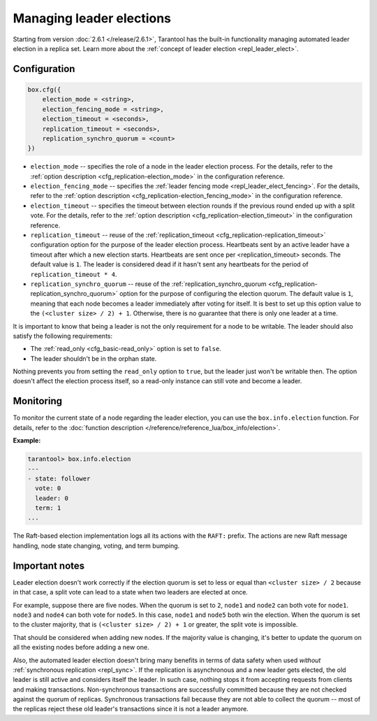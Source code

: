 ..  _how-to-repl_leader_elect:

Managing leader elections
=========================

Starting from version :doc:`2.6.1 </release/2.6.1>`,
Tarantool has the built-in functionality
managing automated leader election in a replica set.
Learn more about the :ref:`concept of leader election <repl_leader_elect>`.

..  _repl_leader_elect_config:

Configuration
-------------

..  code-block:: console

    box.cfg({
        election_mode = <string>,
        election_fencing_mode = <string>,
        election_timeout = <seconds>,
        replication_timeout = <seconds>,
        replication_synchro_quorum = <count>
    })

*   ``election_mode`` -- specifies the role of a node in the leader election
    process. For the details, refer to the :ref:`option description <cfg_replication-election_mode>`
    in the configuration reference.
*   ``election_fencing_mode`` -- specifies the :ref:`leader fencing mode <repl_leader_elect_fencing>`.
    For the details, refer to the :ref:`option description <cfg_replication-election_fencing_mode>` in the configuration reference.
*   ``election_timeout`` -- specifies the timeout between election rounds if the
    previous round ended up with a split vote. For the details, refer to the
    :ref:`option description <cfg_replication-election_timeout>` in the configuration
    reference.
*   ``replication_timeout`` -- reuse of the :ref:`replication_timeout <cfg_replication-replication_timeout>`
    configuration option for the purpose of the leader election process.
    Heartbeats sent by an active leader have a timeout after which a new election
    starts. Heartbeats are sent once per <replication_timeout> seconds.
    The default value is ``1``. The leader is considered dead if it hasn't sent any
    heartbeats for the period of ``replication_timeout * 4``.
*   ``replication_synchro_quorum`` -- reuse of the :ref:`replication_synchro_quorum <cfg_replication-replication_synchro_quorum>`
    option for the purpose of configuring the election quorum. The default value is ``1``,
    meaning that each node becomes a leader immediately after voting for itself.
    It is best to set up this option value to the ``(<cluster size> / 2) + 1``.
    Otherwise, there is no guarantee that there is only one leader at a time.

It is important to know that being a leader is not the only requirement for a node to be writable.
The leader should also satisfy the following requirements:

*   The :ref:`read_only <cfg_basic-read_only>` option is set to ``false``.

*   The leader shouldn't be in the orphan state.

Nothing prevents you from setting the ``read_only`` option to ``true``,
but the leader just won't be writable then. The option doesn't affect the
election process itself, so a read-only instance can still vote and become
a leader.

..  _repl_leader_elect_monitoring:

Monitoring
----------

To monitor the current state of a node regarding the leader election, you can
use the ``box.info.election`` function.
For details,
refer to the :doc:`function description </reference/reference_lua/box_info/election>`.

**Example:**

..  code-block:: console

    tarantool> box.info.election
    ---
    - state: follower
      vote: 0
      leader: 0
      term: 1
    ...

The Raft-based election implementation logs all its actions
with the ``RAFT:`` prefix. The actions are new Raft message handling,
node state changing, voting, and term bumping.

..  _repl_leader_elect_important:

Important notes
---------------

Leader election doesn't work correctly if the election quorum is set to less or equal
than ``<cluster size> / 2`` because in that case, a split vote can lead to
a state when two leaders are elected at once.

For example, suppose there are five nodes. When the quorum is set to ``2``, ``node1``
and ``node2`` can both vote for ``node1``. ``node3`` and ``node4`` can both vote
for ``node5``. In this case, ``node1`` and ``node5`` both win the election.
When the quorum is set to the cluster majority, that is
``(<cluster size> / 2) + 1`` or greater, the split vote is impossible.

That should be considered when adding new nodes.
If the majority value is changing, it's better to update the quorum on all the existing nodes
before adding a new one.

Also, the automated leader election doesn't bring many benefits in terms of data
safety when used *without* :ref:`synchronous replication <repl_sync>`.
If the replication is asynchronous and a new leader gets elected,
the old leader is still active and considers itself the leader.
In such case, nothing stops
it from accepting requests from clients and making transactions.
Non-synchronous transactions are successfully committed because
they are not checked against the quorum of replicas.
Synchronous transactions fail because they are not able
to collect the quorum -- most of the replicas reject
these old leader's transactions since it is not a leader anymore.
